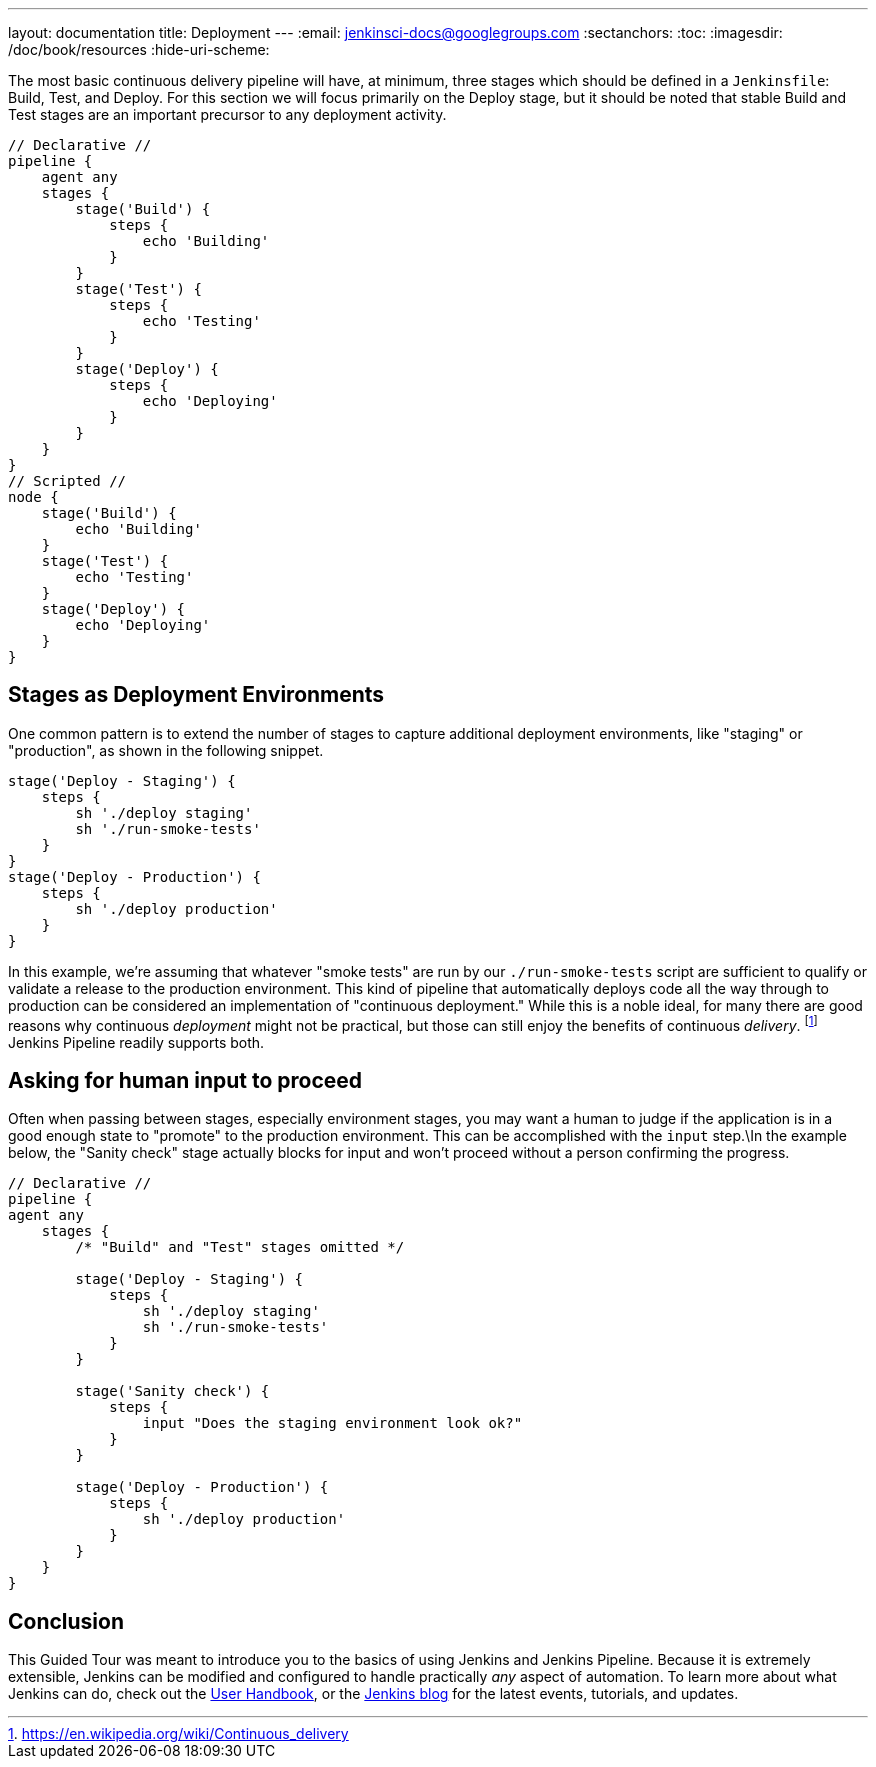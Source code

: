 ---
layout: documentation
title: Deployment
---
:email: jenkinsci-docs@googlegroups.com
:sectanchors:
:toc:
:imagesdir: /doc/book/resources
:hide-uri-scheme:

The most basic continuous delivery pipeline will have, at minimum, three stages
which should be defined in a `Jenkinsfile`: Build, Test, and Deploy. For this
section we will focus primarily on the Deploy stage, but it should be noted
that stable Build and Test stages are an important precursor to any deployment
activity.

[pipeline]
----
// Declarative //
pipeline {
    agent any
    stages {
        stage('Build') {
            steps {
                echo 'Building'
            }
        }
        stage('Test') {
            steps {
                echo 'Testing'
            }
        }
        stage('Deploy') {
            steps {
                echo 'Deploying'
            }
        }
    }
}
// Scripted //
node {
    stage('Build') {
        echo 'Building'
    }
    stage('Test') {
        echo 'Testing'
    }
    stage('Deploy') {
        echo 'Deploying'
    }
}
----

== Stages as Deployment Environments

One common pattern is to extend the number of stages to capture additional
deployment environments, like "staging" or "production", as shown in the
following snippet.

[source,groovy]
----
stage('Deploy - Staging') {
    steps {
        sh './deploy staging'
        sh './run-smoke-tests'
    }
}
stage('Deploy - Production') {
    steps {
        sh './deploy production'
    }
}
----

In this example, we're assuming that whatever "smoke tests" are run by our
`./run-smoke-tests` script are sufficient to qualify or validate a release to
the production environment. This kind of pipeline that automatically deploys
code all the way through to production can be considered an implementation of
"continuous deployment." While this is a noble ideal, for many there are
good reasons why continuous _deployment_ might not be practical, but those can
still enjoy the benefits of continuous _delivery_.
footnote:[https://en.wikipedia.org/wiki/Continuous_delivery]
Jenkins Pipeline readily supports both.

== Asking for human input to proceed

Often when passing between stages, especially environment stages, you may want
a human to judge if the application is in a good enough state to "promote" to
the production environment. This can be accomplished with the `input` step.\In
the example below, the "Sanity check" stage actually blocks for input and won't
proceed without a person confirming the progress.

[pipeline]
----
// Declarative //
pipeline {
agent any
    stages {
        /* "Build" and "Test" stages omitted */

        stage('Deploy - Staging') {
            steps {
                sh './deploy staging'
                sh './run-smoke-tests'
            }
        }

        stage('Sanity check') {
            steps {
                input "Does the staging environment look ok?"
            }
        }

        stage('Deploy - Production') {
            steps {
                sh './deploy production'
            }
        }
    }
}
----

== Conclusion

This Guided Tour was meant to introduce you to the basics of using Jenkins and
Jenkins Pipeline. Because it is extremely extensible, Jenkins can be modified
and configured to handle practically _any_ aspect of automation. To learn more
about what Jenkins can do, check out the
link:/doc/book[User Handbook],
or the
link:/node[Jenkins blog] for the latest events, tutorials, and updates.
